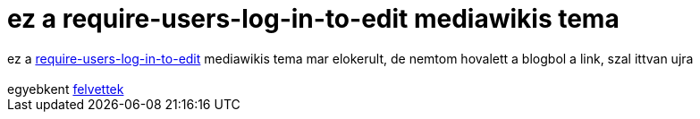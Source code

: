 = ez a require-users-log-in-to-edit mediawikis tema

:slug: ez_a_require_users_log_in_to_edit_mediaw
:category: regi
:tags: hu
:date: 2005-07-27T10:15:44Z
++++
ez a <a href="http://meta.wikimedia.org/wiki/Require_users_log_in_to_edit" target="_self">require-users-log-in-to-edit</a> mediawikis tema mar elokerult, de nemtom hovalett a blogbol a link, szal ittvan ujra<br> <br> egyebkent <a href="../posts/171" target="_self">felvettek</a>
++++
